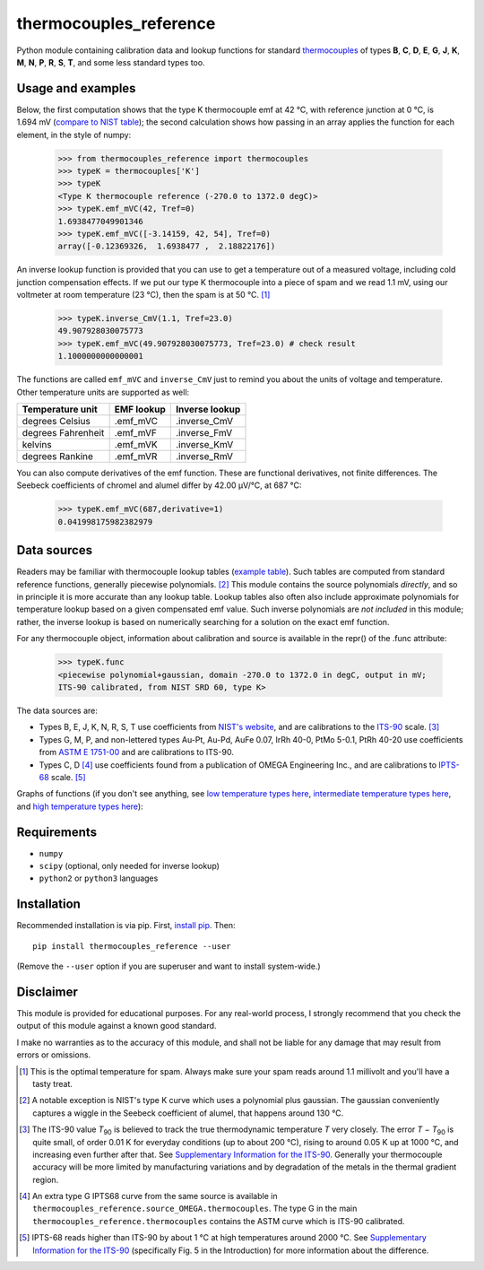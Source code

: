 =======================
thermocouples_reference
=======================

Python module containing calibration data and lookup functions for standard
`thermocouples`_ of types **B**, **C**, **D**, **E**, **G**, **J**, **K**,
**M**, **N**, **P**, **R**, **S**, **T**, and some less standard types too.

Usage and examples
------------------

Below, the first computation shows that the type K thermocouple
emf at 42 °C, with reference junction at 0 °C, is 1.694 mV
(`compare to NIST table`_); the second calculation shows how passing
in an array applies the function for each element, in the style of numpy:

  >>> from thermocouples_reference import thermocouples
  >>> typeK = thermocouples['K']
  >>> typeK
  <Type K thermocouple reference (-270.0 to 1372.0 degC)>
  >>> typeK.emf_mVC(42, Tref=0)
  1.6938477049901346
  >>> typeK.emf_mVC([-3.14159, 42, 54], Tref=0)
  array([-0.12369326,  1.6938477 ,  2.18822176])

An inverse lookup function is provided that you can use to get a temperature
out of a measured voltage, including cold junction compensation effects.
If we put our type K thermocouple into a piece of spam and we read 1.1 mV,
using our voltmeter at room temperature (23 °C), then the spam is at
50 °C. [1]_

  >>> typeK.inverse_CmV(1.1, Tref=23.0)
  49.907928030075773
  >>> typeK.emf_mVC(49.907928030075773, Tref=23.0) # check result
  1.1000000000000001

The functions are called ``emf_mVC`` and ``inverse_CmV`` just to remind you
about the units of voltage and temperature. Other temperature units are
supported as well:

==================   ==========   ==============
 Temperature unit    EMF lookup   Inverse lookup
==================   ==========   ==============
degrees Celsius      .emf_mVC     .inverse_CmV
degrees Fahrenheit   .emf_mVF     .inverse_FmV
kelvins              .emf_mVK     .inverse_KmV
degrees Rankine      .emf_mVR     .inverse_RmV
==================   ==========   ==============

You can also compute derivatives of the emf function. These are functional
derivatives, not finite differences. The Seebeck coefficients of chromel
and alumel differ by 42.00 μV/°C, at 687 °C:

  >>> typeK.emf_mVC(687,derivative=1)
  0.041998175982382979

Data sources
------------

Readers may be familiar with thermocouple lookup tables (`example table`_).
Such tables are computed from standard reference functions, generally
piecewise polynomials. [2]_ This module contains the source polynomials
*directly*, and so in principle it is more accurate than any lookup table.
Lookup tables also often also include approximate polynomials for temperature
lookup based on a given compensated emf value. Such inverse polynomials are
*not included* in this module; rather, the inverse lookup is based on
numerically searching for a solution on the exact emf function.

For any thermocouple object, information about calibration and source is
available in the repr() of the .func attribute:

    >>> typeK.func
    <piecewise polynomial+gaussian, domain -270.0 to 1372.0 in degC, output in mV; 
    ITS-90 calibrated, from NIST SRD 60, type K>

The data sources are:

- Types B, E, J, K, N, R, S, T
  use coefficients from `NIST's website`_, and are calibrations
  to the `ITS-90`_ scale. [3]_
- Types G, M, P, and non-lettered types Au-Pt, Au-Pd, AuFe 0.07,
  IrRh 40-0, PtMo 5-0.1, PtRh 40-20
  use coefficients from `ASTM E 1751-00`_ and are calibrations to ITS-90.
- Types C, D [4]_
  use coefficients found from a publication of OMEGA Engineering
  Inc., and are calibrations to `IPTS-68`_ scale. [5]_

Graphs of functions (if you don't see anything, see
`low temperature types here`_, `intermediate temperature types here`_, and
`high temperature types here`_):

.. image:: https://upload.wikimedia.org/wikipedia/commons/f/f8/Low_temperature_thermocouples_reference_functions.svg
.. image:: https://upload.wikimedia.org/wikipedia/commons/9/95/Intermediate_temperature_thermocouples_reference_functions.svg
.. image:: https://upload.wikimedia.org/wikipedia/commons/c/c3/High_temperature_thermocouples_reference_functions.svg

Requirements
------------

- ``numpy``
- ``scipy`` (optional, only needed for inverse lookup)
- ``python2`` or ``python3`` languages

Installation
------------

Recommended installation is via pip. First, `install pip`_. Then::

    pip install thermocouples_reference --user

(Remove the ``--user`` option if you are superuser and want to install
system-wide.)

Disclaimer
----------
This module is provided for educational purposes. For any real-world
process, I strongly recommend that you check the output of this module
against a known good standard.

I make no warranties as to the accuracy of this module, and shall
not be liable for any damage that may result from errors or omissions.

.. _thermocouples: https://en.wikipedia.org/wiki/Thermocouple
.. _emf reference function: https://en.wikipedia.org/wiki/Thermocouple#Thermocouple_characteristic_function
.. _install pip: http://www.pip-installer.org/en/latest/installing.html
.. _compare to NIST table: http://srdata.nist.gov/its90/download/type_k.tab
.. _low temperature types here: http://commons.wikimedia.org/wiki/File:Low_temperature_thermocouples_reference_functions.svg
.. _intermediate temperature types here: http://commons.wikimedia.org/wiki/File:Intermediate_temperature_thermocouples_reference_functions.svg
.. _high temperature types here: http://commons.wikimedia.org/wiki/File:High_temperature_thermocouples_reference_functions.svg
.. _NIST's website: http://srdata.nist.gov/its90/main/
.. _example table: http://srdata.nist.gov/its90/download/type_k.tab
.. _ITS-90: https://en.wikipedia.org/wiki/International_Temperature_Scale_of_1990
.. _ASTM E 1751-00: http://www.google.com/search?q=ASTM+E1751
.. _IPTS-68: http://www.bipm.org/en/si/history-si/temp_scales/ipts-68.html
.. [1] This is the optimal temperature for spam. Always make sure your
       spam reads around 1.1 millivolt and you'll have a tasty treat.
.. [2] A notable exception is NIST's type K curve which uses a polynomial plus
       gaussian. The gaussian conveniently captures a wiggle in the Seebeck
       coefficient of alumel, that happens around 130 °C.
.. [3] The ITS-90 value *T*\ :sub:`90` is believed to track the true
       thermodynamic temperature *T* very closely. 
       The error *T* − *T*\ :sub:`90` is quite small, of order 0.01 K for
       everyday conditions (up to about 200 °C), rising to around 0.05 K up
       at 1000 °C, and increasing even further after that. See
       `Supplementary Information for the ITS-90`_. Generally your
       thermocouple accuracy will be more limited by manufacturing variations
       and by degradation of the metals in the thermal gradient region.
.. [4] An extra type G IPTS68 curve from the same source is available in
       ``thermocouples_reference.source_OMEGA.thermocouples``. The type G in
       the main ``thermocouples_reference.thermocouples`` contains the ASTM
       curve which is ITS-90 calibrated.
.. [5] IPTS-68 reads higher than ITS-90 by about 1 °C at high temperatures
       around 2000 °C. See `Supplementary Information for the ITS-90`_
       (specifically Fig. 5 in the Introduction) for more information about
       the difference.

.. _Supplementary Information for the ITS-90: http://www.bipm.org/en/publications/mep_kelvin/its-90_supplementary.html